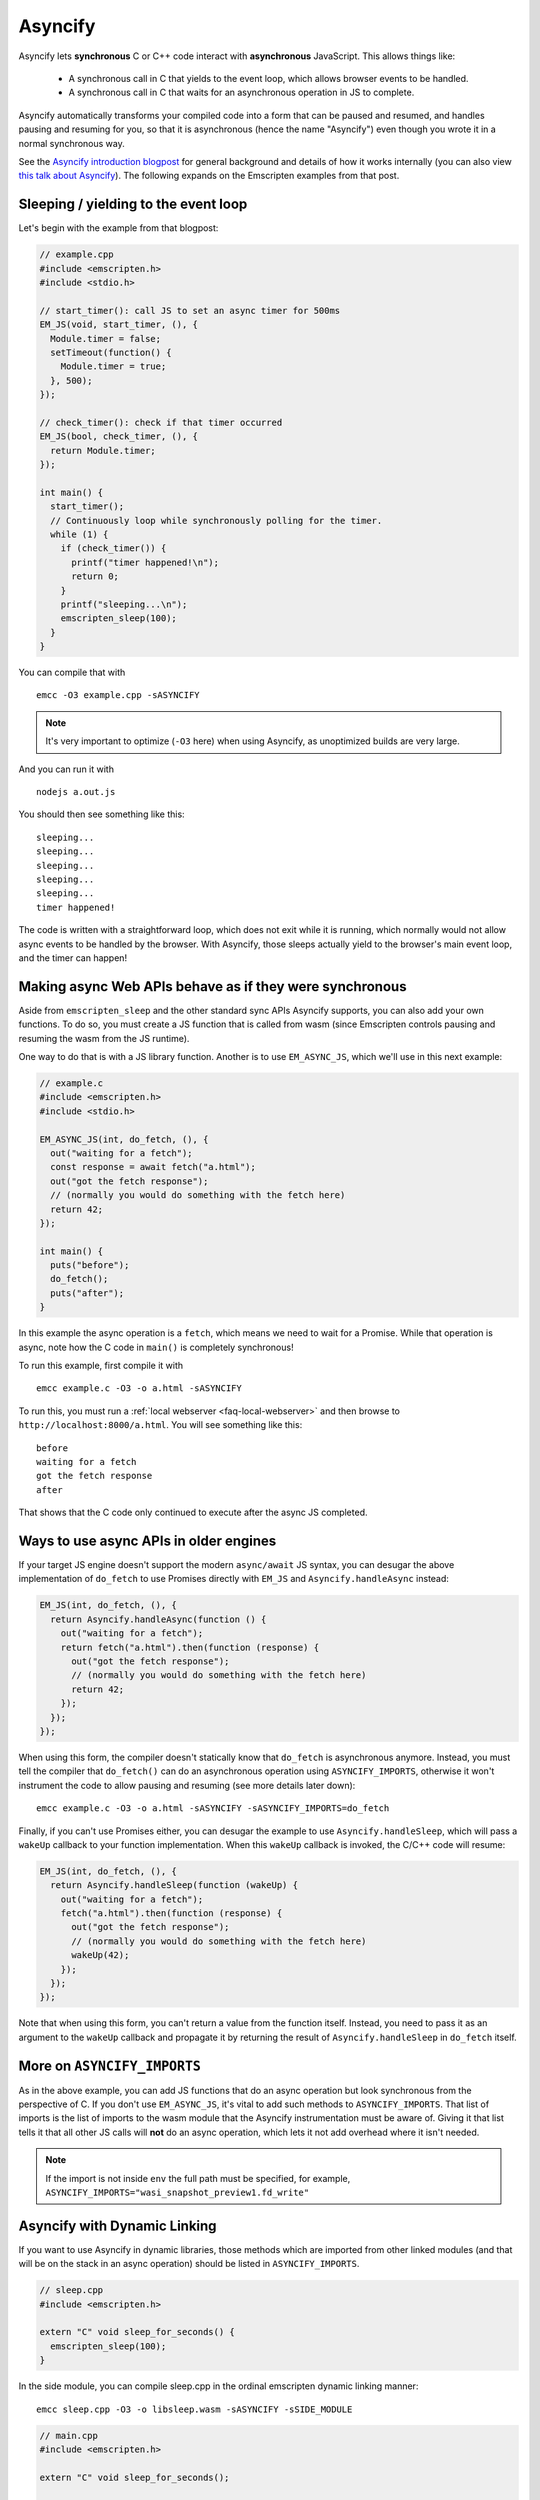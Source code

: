 .. _Asyncify:

========================
Asyncify
========================

Asyncify lets **synchronous** C or C++ code interact with **asynchronous**
JavaScript. This allows things like:

 * A synchronous call in C that yields to the event loop, which
   allows browser events to be handled.
 * A synchronous call in C that waits for an asynchronous operation in JS to
   complete.

Asyncify automatically transforms your compiled code into a form that can be
paused and resumed, and handles pausing and resuming for you, so that it is
asynchronous (hence the name "Asyncify") even though you wrote it in a normal
synchronous way.

See the
`Asyncify introduction blogpost <https://kripken.github.io/blog/wasm/2019/07/16/asyncify.html>`_
for general background and details of how it works internally (you can also view
`this talk about Asyncify <https://www.youtube.com/watch?v=qQOP6jqZqf8>`_).
The following expands on the Emscripten examples from that post.

.. _yielding_to_main_loop:

Sleeping / yielding to the event loop
#####################################

Let's begin with the example from that blogpost:

.. code-block:: cpp

    // example.cpp
    #include <emscripten.h>
    #include <stdio.h>

    // start_timer(): call JS to set an async timer for 500ms
    EM_JS(void, start_timer, (), {
      Module.timer = false;
      setTimeout(function() {
        Module.timer = true;
      }, 500);
    });

    // check_timer(): check if that timer occurred
    EM_JS(bool, check_timer, (), {
      return Module.timer;
    });

    int main() {
      start_timer();
      // Continuously loop while synchronously polling for the timer.
      while (1) {
        if (check_timer()) {
          printf("timer happened!\n");
          return 0;
        }
        printf("sleeping...\n");
        emscripten_sleep(100);
      }
    }

You can compile that with

::

    emcc -O3 example.cpp -sASYNCIFY

.. note:: It's very important to optimize (``-O3`` here) when using Asyncify, as
          unoptimized builds are very large.

And you can run it with

::

    nodejs a.out.js

You should then see something like this:

::

    sleeping...
    sleeping...
    sleeping...
    sleeping...
    sleeping...
    timer happened!

The code is written with a straightforward loop, which does not exit while
it is running, which normally would not allow async events to be handled by the
browser. With Asyncify, those sleeps actually yield to the browser's main event
loop, and the timer can happen!

Making async Web APIs behave as if they were synchronous
########################################################

Aside from ``emscripten_sleep`` and the other standard sync APIs Asyncify
supports, you can also add your own functions. To do so, you must create a JS
function that is called from wasm (since Emscripten controls pausing and
resuming the wasm from the JS runtime).

One way to do that is with a JS library function. Another is to use
``EM_ASYNC_JS``, which we'll use in this next example:

.. code-block:: cpp

    // example.c
    #include <emscripten.h>
    #include <stdio.h>

    EM_ASYNC_JS(int, do_fetch, (), {
      out("waiting for a fetch");
      const response = await fetch("a.html");
      out("got the fetch response");
      // (normally you would do something with the fetch here)
      return 42;
    });

    int main() {
      puts("before");
      do_fetch();
      puts("after");
    }

In this example the async operation is a ``fetch``, which means we need to wait
for a Promise. While that operation is async, note how the C code in ``main()``
is completely synchronous!

To run this example, first compile it with

::

    emcc example.c -O3 -o a.html -sASYNCIFY

To run this, you must run a :ref:`local webserver <faq-local-webserver>`
and then browse to ``http://localhost:8000/a.html``.
You will see something like this:

::

    before
    waiting for a fetch
    got the fetch response
    after

That shows that the C code only continued to execute after the async JS
completed.

Ways to use async APIs in older engines
#######################################

If your target JS engine doesn't support the modern ``async/await`` JS
syntax, you can desugar the above implementation of ``do_fetch`` to use Promises
directly with ``EM_JS`` and ``Asyncify.handleAsync`` instead:

.. code-block:: cpp

    EM_JS(int, do_fetch, (), {
      return Asyncify.handleAsync(function () {
        out("waiting for a fetch");
        return fetch("a.html").then(function (response) {
          out("got the fetch response");
          // (normally you would do something with the fetch here)
          return 42;
        });
      });
    });

When using this form, the compiler doesn't statically know that ``do_fetch`` is
asynchronous anymore. Instead, you must tell the compiler that ``do_fetch()``
can do an asynchronous operation using ``ASYNCIFY_IMPORTS``, otherwise it won't
instrument the code to allow pausing and resuming (see more details later down):

::

    emcc example.c -O3 -o a.html -sASYNCIFY -sASYNCIFY_IMPORTS=do_fetch

Finally, if you can't use Promises either, you can desugar the example to use
``Asyncify.handleSleep``, which will pass a ``wakeUp`` callback to your
function implementation. When this ``wakeUp`` callback is invoked, the C/C++
code will resume:

.. code-block:: cpp

    EM_JS(int, do_fetch, (), {
      return Asyncify.handleSleep(function (wakeUp) {
        out("waiting for a fetch");
        fetch("a.html").then(function (response) {
          out("got the fetch response");
          // (normally you would do something with the fetch here)
          wakeUp(42);
        });
      });
    });

Note that when using this form, you can't return a value from the function itself.
Instead, you need to pass it as an argument to the ``wakeUp`` callback and
propagate it by returning the result of ``Asyncify.handleSleep`` in ``do_fetch``
itself.

More on ``ASYNCIFY_IMPORTS``
############################

As in the above example, you can add JS functions that do an async operation but
look synchronous from the perspective of C. If you don't use ``EM_ASYNC_JS``,
it's vital to add such methods to ``ASYNCIFY_IMPORTS``. That list of imports is
the list of imports to the wasm module that the Asyncify instrumentation must be
aware of. Giving it that list tells it that all other JS calls will **not** do
an async operation, which lets it not add overhead where it isn't needed.

.. note:: If the import is not inside ``env`` the full path must be specified, for example, ``ASYNCIFY_IMPORTS="wasi_snapshot_preview1.fd_write"``

Asyncify with Dynamic Linking
#############################

If you want to use Asyncify in dynamic libraries, those methods which are imported
from other linked modules (and that will be on the stack in an async operation)
should be listed in ``ASYNCIFY_IMPORTS``.

.. code-block:: cpp

    // sleep.cpp
    #include <emscripten.h>

    extern "C" void sleep_for_seconds() {
      emscripten_sleep(100);
    }

In the side module, you can compile sleep.cpp in the ordinal emscripten dynamic
linking manner:

::

    emcc sleep.cpp -O3 -o libsleep.wasm -sASYNCIFY -sSIDE_MODULE

.. code-block:: cpp

    // main.cpp
    #include <emscripten.h>

    extern "C" void sleep_for_seconds();

    int main() {
      sleep_for_seconds();
      return 0;
    }

In the main module, the compiler doesn’t statically know that ``sleep_for_seconds`` is
asynchronous. Therefore, you must add ``sleep_for_seconds`` to the ``ASYNCIFY_IMPORTS``
list.

::

    emcc main.cpp libsleep.wasm -O3 -sASYNCIFY -sASYNCIFY_IMPORTS=sleep_for_seconds -sMAIN_MODULE

Usage with Embind
#################

If you're using :ref:`Embind<embind-val-guide>` for interaction with JavaScript
and want to ``await`` a dynamically retrieved ``Promise``, you can call an
``await()`` method directly on the ``val`` instance:

.. code-block:: cpp

    val my_object = /* ... */;
    val result = my_object.call<val>("someAsyncMethod").await();

In this case you don't need to worry about ``ASYNCIFY_IMPORTS``, since it's an
internal implementation detail of ``val::await`` and Emscripten takes care of it
automatically.

Note that when Asyncify is used with Embind and the code is invoked from
JavaScript, then it will be implicitly treated as an ``async`` function,
returning a ``Promise`` to the return value, as demonstrated below.

.. code-block:: cpp

   #include <emscripten/bind.h>
   #include <emscripten.h>

   static int delayAndReturn(bool sleep) {
     if (sleep) {
       emscripten_sleep(0);
     }
     return 42;
   }

   EMSCRIPTEN_BINDINGS(example) {
     emscripten::function("delayAndReturn", &delayAndReturn);
   }

Build with
::

    emcc -O3 example.cpp --bind -sASYNCIFY

Then invoke from JavaScript

.. code-block:: javascript

   let syncResult = Module.delayAndReturn(false);
   console.log(syncResult); // 42
   console.log(await syncResult); // also 42 because `await` is no-op

   let asyncResult = Module.delayAndReturn(true);
   console.log(asyncResult); // Promise { <pending> }
   console.log(await asyncResult); // 42

In contrast to JavaScript ``async`` functions which always return a ``Promise``,
the return value is determined at run time, and a ``Promise`` is only returned
if Asyncify calls are encountered (such as ``emscripten_sleep()``,
``val::await()``, etc).

If the code path is undetermined, the caller may either check if the returned
value is an ``instanceof Promise`` or simply ``await`` on the returned value.

Usage with ``ccall``
####################

To make use of an Asyncify-using wasm export from Javascript, you can use the
``Module.ccall`` function and pass ``async: true`` to its call options object.
``ccall`` will then return a Promise, which will resolve with the result of the
function once the computation completes.

In this example, a function "func" is called which returns a Number.

.. code-block:: javascript

    Module.ccall("func", "number", [], [], {async: true}).then(result => {
      console.log("js_func: " + result);
    });

Optimizing
##########

As mentioned earlier, unoptimized builds with Asyncify can be large and slow.
Build with optimizations (say, ``-O3``) to get good results.

Asyncify adds overhead, both code size and slowness, because it instruments
code to allow unwinding and rewinding. That overhead is usually not extreme,
something like 50% or so. Asyncify achieves that by doing a whole-program
analysis to find functions need to be instrumented and which do not -
basically, which can call something that reaches one of
``ASYNCIFY_IMPORTS``. That analysis avoids a lot of unnecessary overhead,
however, it is limited by **indirect calls**, since it can't tell where
they go - it could be anything in the function table (with the same type).

If you know that indirect calls are never on the stack when unwinding, then
you can tell Asyncify to ignore indirect calls using
``ASYNCIFY_IGNORE_INDIRECT``.

If you know that some indirect calls matter and others do not, then you
can provide a manual list of functions to Asyncify:

* ``ASYNCIFY_REMOVE`` is a list of functions that do not unwind the stack.
  Asyncify will do its normal whole-program analysis, then remove these
  functions from the list of instrumented functions.
* ``ASYNCIFY_ADD`` is a list of functions that do unwind the stack, and
  are added after doing the normal whole-program analysis. This is mostly useful
  if you use ``ASYNCIFY_IGNORE_INDIRECT`` but want to also mark some additional
  functions that need to unwind.
* ``ASYNCIFY_ONLY`` is a list of the **only** functions that can unwind
  the stack. Asyncify will instrument exactly those and no others.

You can enable the ``ASYNCIFY_ADVISE`` setting, which will tell the compiler to
output which functions it is currently instrumenting and why. You can then
determine whether you should add any functions to ``ASYNCIFY_REMOVE`` or
whether it would be safe to enable ``ASYNCIFY_IGNORE_INDIRECT``. Note that this
phase of the compiler happens after many optimization phases, and several
functions maybe be inlined already. To be safe, run it with `-O0`.

For more details see ``settings.js``. Note that the manual settings
mentioned here are error-prone - if you don't get things exactly right,
your application can break. If you don't absolutely need maximal performance,
it's usually ok to use the defaults.

Potential problems
##################

Stack overflows
***************

If you see an exception thrown from an ``asyncify_*`` API, then it may be
a stack overflow. You can increase the stack size with the
``ASYNCIFY_STACK_SIZE`` option.

Reentrancy
**********

While waiting on an asynchronous operation browser events can happen. That
is often the point of using Asyncify, but unexpected events can happen too.
For example, if you just want to pause for 100ms then you can call
``emscripten_sleep(100)``, but if you have any event listeners, say for a
keypress, then if a key is pressed the handler will fire. If that handler
calls into compiled code, then it can be confusing, since it starts to look
like coroutines or multithreading, with multiple executions interleaved.

It is *not* safe to start an async operation while another is already running.
The first must complete before the second begins.

Such interleaving may also break assumptions in your codebase. For example,
if a function uses a global and assumes nothing else can modify it until it
returns, but if that function sleeps and an event causes other code to
change that global, then bad things can happen.

Starting to rewind with compiled code on the stack
**************************************************

The examples above show `wakeUp()` being called from JS (after a callback,
typically), and without any compiled code on the stack. If there *were* compiled
code on the stack, then that could interfere with properly rewinding and
resuming execution, in confusing ways, and therefore an assertion will be
thrown in a build with ``ASSERTIONS``.

(Specifically, the problem there is that while rewinding will work properly,
if you later unwind again, that unwinding will also unwind through that extra
compiled code that was on the stack - causing a later rewind to behave badly.)

A simple workaround you may find useful is to do a setTimeout of 0, replacing
``wakeUp()`` with ``setTimeout(wakeUp, 0);``. That will run ``wakeUp`` in a
later callback, when nothing else is on the stack.

Migrating from older APIs
#########################

If you have code uses the old Emterpreter-Async API, or the old Asyncify, then
almost everything should just work when you replace ``-sEMTERPRETIFY`` usage
with ``-sASYNCIFY``. In particular all the things like ``emscripten_wget``
should just work as they did before.

Some minor differences include:

 * The Emterpreter had "yielding" as a concept, but it isn't needed in Asyncify.
   You can replace ``emscripten_sleep_with_yield()`` calls with ``emscripten_sleep()``.
 * The internal JS API is different. See notes above on
   ``Asyncify.handleSleep()``, and see ``src/library_async.js`` for more
   examples.
